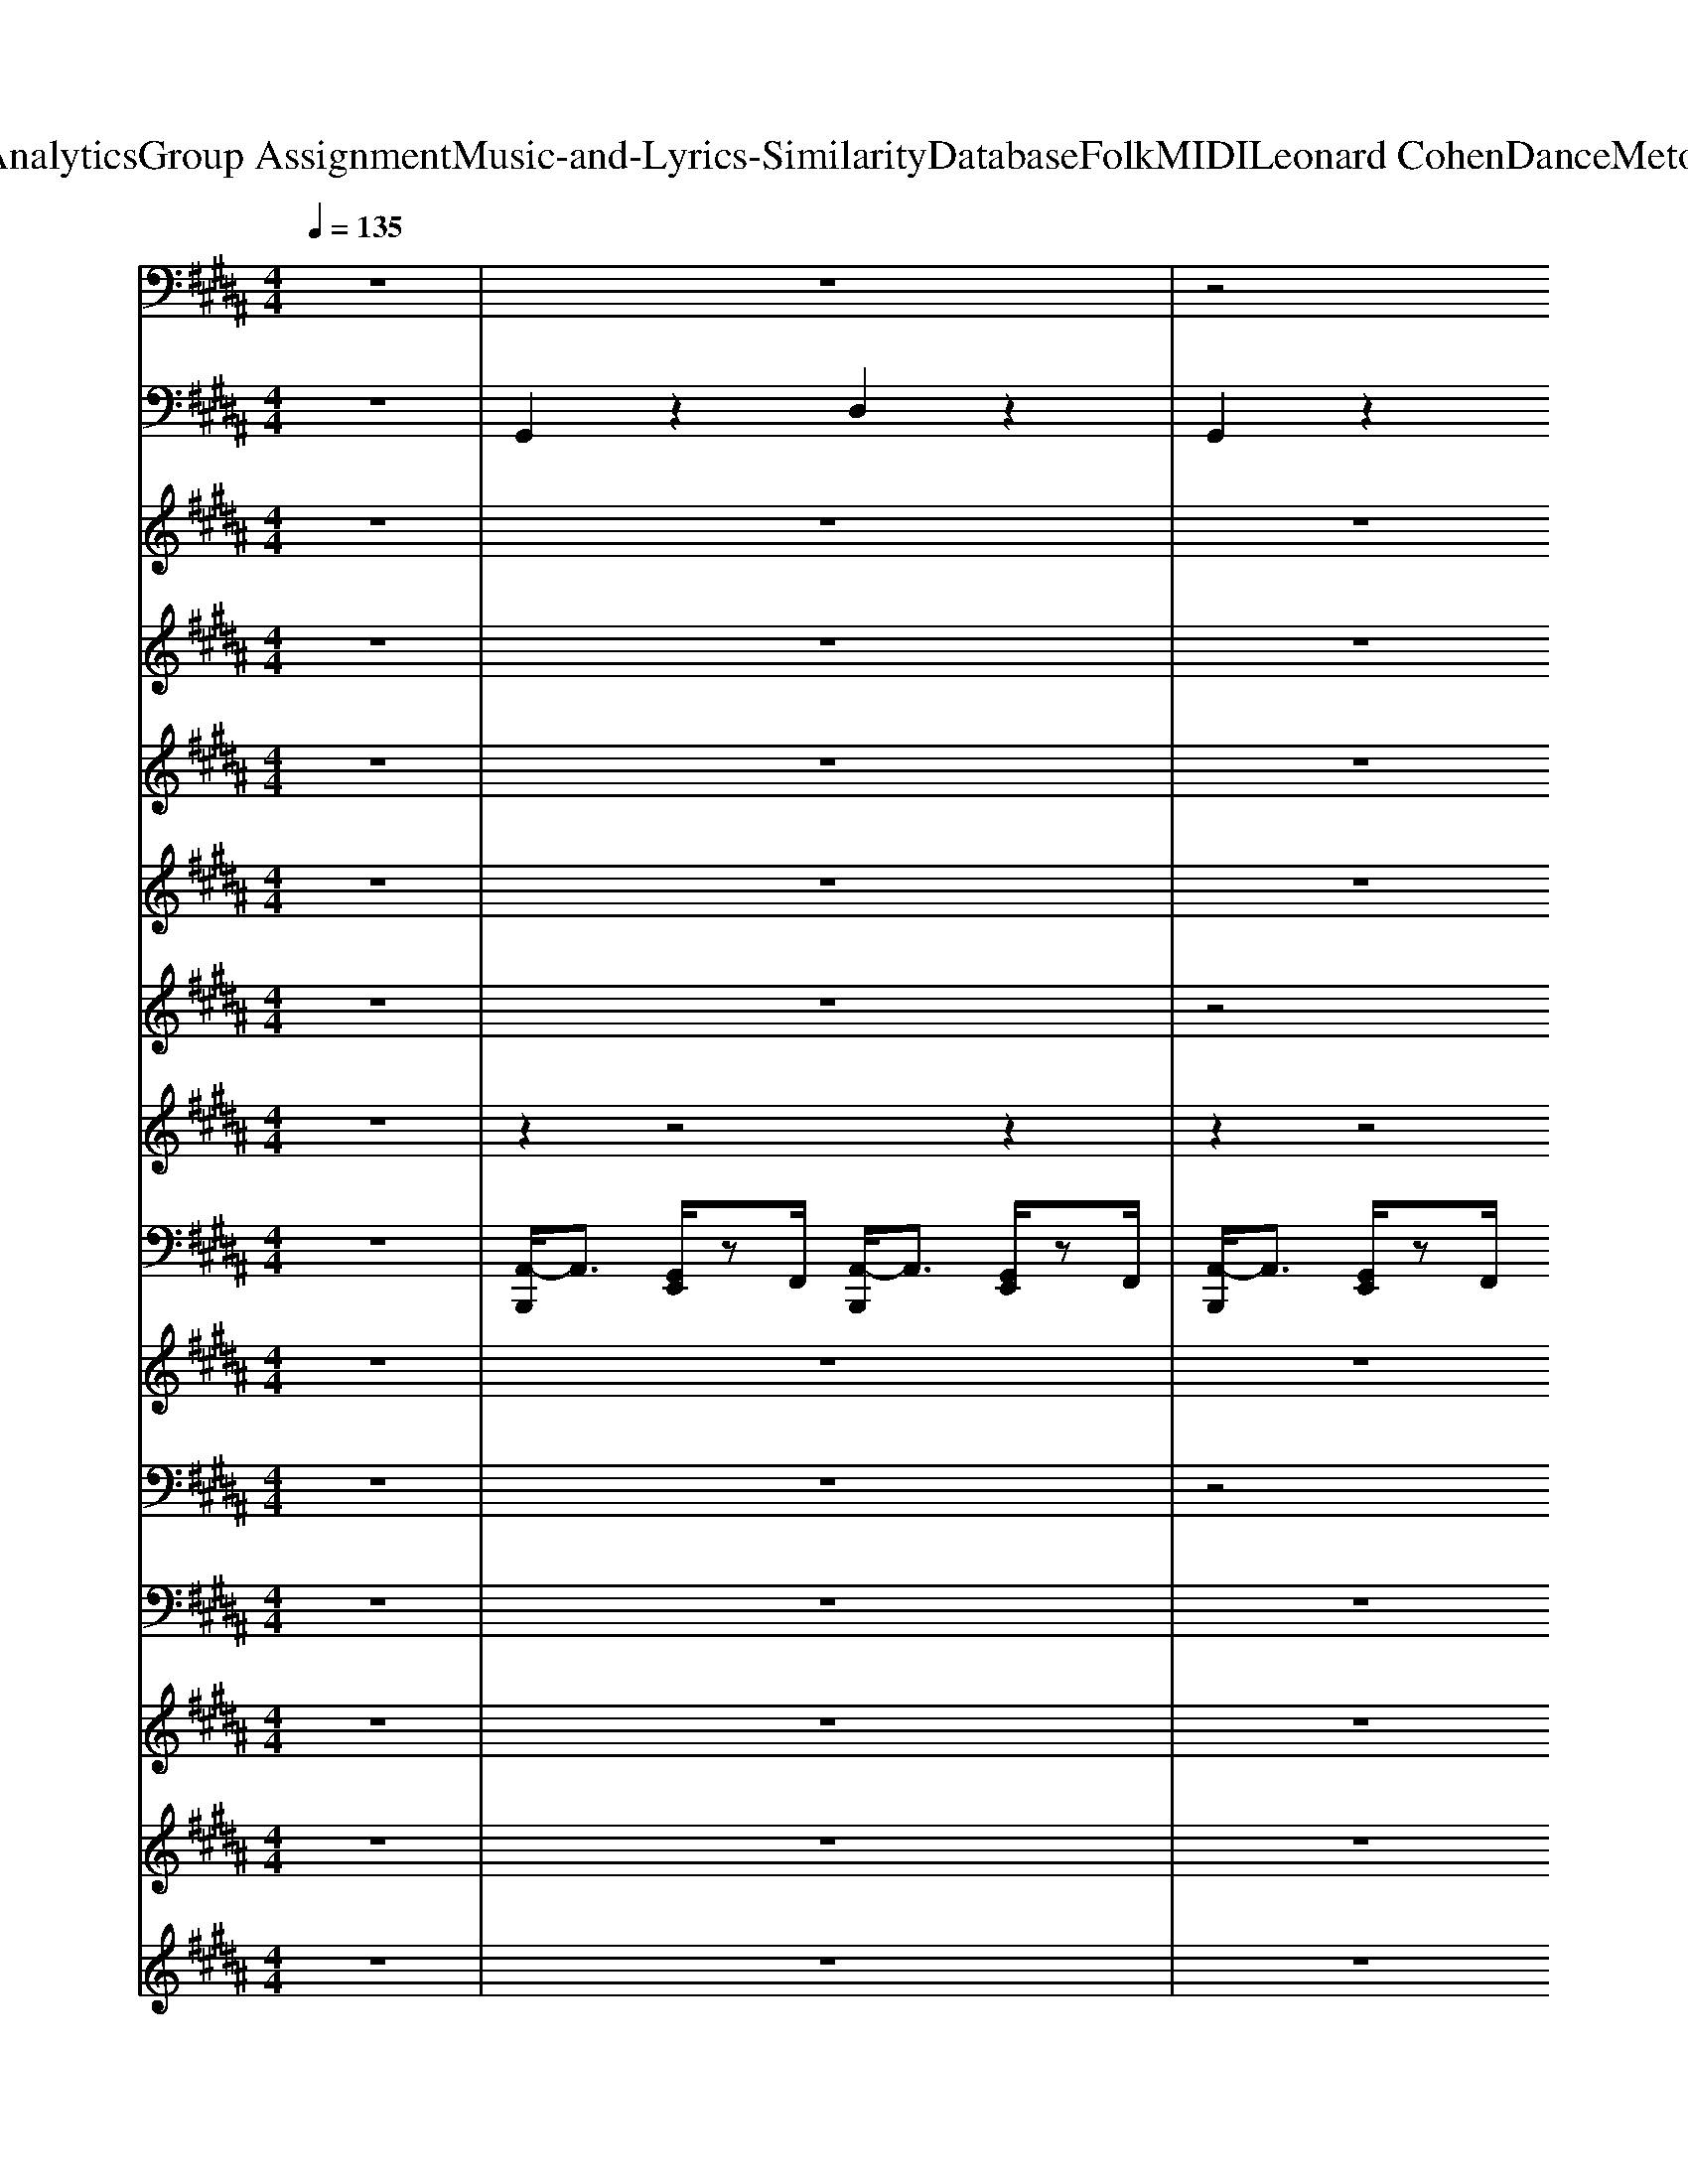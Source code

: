 X: 1
T: from D:\TCD\Text Analytics\Group Assignment\Music-and-Lyrics-Similarity\Database\Folk\MIDI\Leonard Cohen\DanceMetotheEndofLove.mid
M: 4/4
L: 1/8
Q:1/4=135
% Last note suggests Phrygian mode tune
K:B % 5 sharps
V:1
z8| \
z8| \
z4 
%%MIDI program 35
G,,,3/2z/2 B,,,z| \
C,,2 z2 G,,,2 z2|
C,,2 z2 G,,,2 z2| \
G,,,2 z2 D,,2 z2| \
G,,,2 z2 D,,2 z2| \
D,,2 z4 A,,/2z3/2|
D,2 z2 A,,2 z2| \
G,,2 z2 D,,2 z2| \
G,,,2 z2 G,,,z B,,,z| \
C,,2 z2 G,,,2 z2|
C,,2 z2 G,,,2 z2| \
G,,,2 z2 D,,2 z2| \
G,,,2 z2 D,,2 z2| \
D,,2 z4 A,,/2z3/2|
D,2 z2 A,,2 z2| \
G,,2 z2 D,,2 z2| \
G,,,2 z2 G,,,z B,,,z| \
C,,2 z2 G,,2 z3/2G,,/2|
C,2- C,/2z3/2 C,,2- C,,/2z3/2| \
G,,,2 z2 D,,2 z2| \
G,,2 z2 G,,,2 z2| \
C,,2 z2 G,,2 z2|
C,2- C,/2z3/2 G,,/2z3/2 C,,/2z3/2| \
G,,,2- G,,,/2z3/2 D,,2 z2| \
G,,2- G,,/2z3/2 D,,/2z3/2 G,,,/2z3/2| \
C,,2 z2 G,,2 z2|
C,2- C,/2z3/2 C,,2 z2| \
G,,,2 z2 D,,2 z2| \
G,,2 z2 D,,/2z3/2 G,,,/2z3/2| \
D,,2- D,,/2z3z/2 A,,/2z3/2|
D,2 z2 A,,2 z2| \
G,,,2 z2 D,,2 z2| \
G,,3/2z2G,,/2 D,,z G,,,3/2z/2| \
D,,3-D,,/2z2z/2 A,,/2z3/2|
D,2- D,/2z3/2 A,,2 z2| \
G,,2 z2 D,,2 z2| \
G,,,2- G,,,/2z3/2 G,,,/2z3/2 B,,,z| \
C,,2 z2 G,,2 z3/2G,,/2|
C,2- C,/2z3/2 C,,2- C,,/2z3/2| \
G,,,2 z2 D,,2 z2| \
G,,2 z2 G,,,2 z2| \
C,,2 z2 G,,2 z2|
C,2- C,/2z3/2 G,,/2z3/2 C,,/2z3/2| \
G,,,2- G,,,/2z3/2 D,,2 z2| \
G,,2- G,,/2z3/2 D,,/2z3/2 G,,,/2z3/2| \
C,,2 z2 G,,2 z2|
C,2- C,/2z3/2 C,,2 z2| \
G,,,2 z2 D,,2 z2| \
G,,2 z2 D,,/2z3/2 G,,,/2z3/2| \
D,,2- D,,/2z3z/2 A,,/2z3/2|
D,2 z2 A,,2 z2| \
G,,,2 z2 D,,2 z2| \
G,,,2 z2 D,,/2z3/2 G,,,/2z3/2| \
D,,3-D,,/2z2z/2 A,,/2z3/2|
D,2- D,/2z3/2 A,,2 z2| \
G,,2 z2 D,,2 z2| \
G,,,2 z2 D,,z G,,,z| \
F,,,2 z2 C,,2 z2|
F,,2- F,,/2z3/2 C,,/2z3/2 F,,/2z3/2| \
G,,,2 z2 D,,2 z2| \
G,,2- G,,/2z3/2 D,,/2z3/2 G,,,/2z3/2| \
F,,,2 z2 C,,2 z2|
F,,2- F,,/2z3/2 C,,/2z3/2 F,,/2z3/2| \
G,,,2- G,,,/2z3/2 D,,2 z2| \
G,,2- G,,/2z3/2 D,,/2z3/2 G,,,/2z3/2| \
C,,2 z2 G,,2 z3/2G,,/2|
C,2- C,/2z3/2 C,,2- C,,/2z3/2| \
G,,,2 z2 D,,2 z2| \
G,,2 z2 G,,,2 z2| \
C,,2 z2 G,,2 z2|
C,2- C,/2z3/2 G,,/2z3/2 C,,/2z3/2| \
G,,,2- G,,,/2z3/2 D,,2 z2| \
G,,2- G,,/2z3/2 D,,/2z3/2 G,,,/2z3/2| \
C,,2 z2 G,,2 z2|
C,2- C,/2z3/2 C,,2 z2| \
G,,,2 z2 D,,2 z2| \
G,,2 z2 D,,/2z3/2 G,,,/2z3/2| \
D,,2- D,,/2z3z/2 A,,/2z3/2|
D,2 z2 A,,2 z2| \
G,,,2 z2 D,,2 z2| \
G,,3/2z2G,,/2 D,,z G,,,3/2z/2| \
D,,3-D,,/2z2z/2 A,,/2z3/2|
D,2- D,/2z3/2 A,,2 z2| \
G,,2 z2 D,,2 z2| \
G,,,2- G,,,/2z3/2 G,,,/2z3/2 B,,,z| \
C,,2 z2 G,,2 z3/2G,,/2|
C,2- C,/2z3/2 C,,2- C,,/2z3/2| \
G,,,2 z2 D,,2 z2| \
G,,2 z2 G,,,2 z2| \
C,,2 z2 G,,2 z2|
C,2- C,/2z3/2 G,,/2z3/2 C,,/2z3/2| \
G,,,2- G,,,/2z3/2 D,,2 z2| \
G,,2- G,,/2z3/2 D,,/2z3/2 G,,,/2z3/2| \
C,,2 z2 G,,2 z2|
C,2- C,/2z3/2 C,,2 z2| \
G,,,2 z2 D,,2 z2| \
G,,2 z2 D,,/2z3/2 G,,,/2z3/2| \
D,,3-D,,/2z2z/2 A,,/2z3/2|
D,2- D,/2z3/2 A,,2 z2| \
G,,2 z2 D,,2 z2| \
G,,,2 z2 D,,z G,,,z| \
F,,,2 z2 C,,2 z2|
F,,2- F,,/2z3/2 C,,/2z3/2 F,,/2z3/2| \
G,,,2 z2 D,,2 z2| \
G,,2- G,,/2z3/2 D,,/2z3/2 G,,,/2z3/2| \
F,,,2 z2 C,,2 z2|
F,,2- F,,/2z3/2 C,,/2z3/2 F,,/2z3/2| \
G,,,2- G,,,/2z3/2 D,,2 z2| \
G,,2- G,,/2z3/2 D,,/2z3/2 G,,,/2z3/2| \
C,,2 z2 G,,,2 z2|
C,,2 z2 G,,,2 z2| \
G,,,2 z2 D,,2 z2| \
G,,,2 z2 D,,2 z2| \
D,,2 z4 A,,/2z3/2|
D,2 z2 A,,2 z2| \
G,,2 z2 D,,2 z2| \
G,,,2 z2 G,,,z B,,,z| \
C,,2 z2 G,,,2 z2|
C,,2 z2 G,,,2 z2| \
G,,,2 z2 D,,2 z2| \
G,,,2 z2 D,,2 z2| \
D,,2 z4 A,,/2z3/2|
D,2 z2 A,,2 z2| \
G,,2 z2 D,,2 z2| \
G,,,2 z2 G,,,z B,,,z| \
C,,2 z2 G,,2 z3/2G,,/2|
C,2- C,/2z3/2 C,,2- C,,/2z3/2| \
G,,,2 z2 D,,2 z2| \
G,,2 z2 G,,,2 z2| \
C,,2 z2 G,,2 z2|
C,2- C,/2z3/2 G,,/2z3/2 C,,/2z3/2| \
G,,,2- G,,,/2z3/2 D,,2 z2| \
G,,2- G,,/2z3/2 D,,/2z3/2 G,,,/2z3/2| \
C,,2 z2 G,,2 z2|
C,2- C,/2z3/2 C,,2 z2| \
G,,,2 z2 D,,2 z2| \
G,,2 z2 D,,/2z3/2 G,,,/2z3/2| \
D,,2- D,,/2z3z/2 A,,/2z3/2|
D,2 z2 A,,2 z2| \
G,,,2 z2 D,,2 z2| \
G,,3/2z2G,,/2 D,,z G,,,3/2z/2| \
D,,3-D,,/2z2z/2 A,,/2z3/2|
D,2- D,/2z3/2 A,,2 z2| \
G,,2 z2 D,,2 z2| \
G,,,z3 C,,/2z3/2 =D,,/2z3/2| \
D,,6 
V:2
z8| \
%%MIDI program 0
G,,2 z2 D,2 z2| \
G,,2 z2 D,3/2
V:3
z8| \
z8| \
z8| \
z8|
z8| \
z8| \
z8| \
z8|
z8| \
z8| \
z8| \
z8|
z8| \
z8| \
z8| \
z8|
z8| \
z8| \
z8| \
z/2
%%MIDI program 0
F3/2 E3/2z/2 E3/2z/2 EG-|
G2- G/2zGF2Ez/2| \
E2- [ED-]/2Dz/2 D2 CD-| \
D4- D/2z3z/2| \
z/2F3/2- [FE-]/2E/2z E3/2z/2 Ez/2G/2-|
G2 G2 F2 Ez| \
E2- [ED-]/2D/2z D2 CD-| \
D4- D3/2z2z/2| \
F2 Ez F2 Ez|
F2 E2<F2 Ez| \
E2- E/2Dz/2 E2 Dz| \
E4- E/2D3z/2| \
D2- [DC-]/2C2-C/2z C/2z/2C|
D3-D/2z/2 E3-E/2z/2| \
D4- D/2z3z/2| \
z8| \
D2 C2 z2 C/2z/2C|
D3-D/2z/2 =G,3-G,/2z/2| \
G,4 z4| \
z6 zF| \
F2 z/2E3/2 F2 Ez|
F2 Ez F2 E3/2z/2| \
E2 D3/2z/2 D2 CD-| \
D4 z4| \
F2 Ez Ez EG-|
G2- G/2z/2G F2- [FE-]/2E/2z| \
E2 Dz D2 CD-| \
D6 z2| \
F2 Ez/2F2-F/2 Ez|
F2 EF3 Ez| \
E2 D3/2z/2 E2 D3/2z/2| \
E4>D4| \
D2 C3-C/2z/2 C/2z/2C|
D3-D/2z/2 E3-E/2z/2| \
D4 z4| \
z6 D/2z3/2| \
D2 C3z C/2z/2C|
D3z =G,3-G,/2z/2| \
G,4 z4| \
z8| \
z8|
z8| \
z8| \
z8| \
z8|
z8| \
z8| \
z8| \
z/2F3/2- [FE]/2z3/2 F2- [FE-]/2Ez/2|
F2 EF3 Ez| \
E2- [ED-]/2Dz/2 E2 D/2z/2E-| \
E3-E/2z4z/2| \
F2 Ez Ez EG-|
G3G F2 Ez| \
E2 Dz D2 CD-| \
D4 z3F| \
F2 Ez F2 Ez|
F2 E/2z/2F3- [FE-]/2E/2z| \
E2- E/2Dz/2 E2 D3/2z/2| \
E4 z/2D3z/2| \
D2 C3z C/2z/2C|
D3z E3-E/2z/2| \
D6- D3/2z/2| \
z6 D/2z3/2| \
D2 C3z C/2z/2C/2z/2|
D3-D/2z/2 =G,3-G,/2z/2| \
G,4- G,/2z3z/2| \
z8| \
F2 Ez E3/2z/2 E3/2z/2|
z/2F3/2- [FE-]/2E/2z F2 Ez| \
E2 D3/2zE3/2 D/2z/2E-| \
E3-E/2z4z/2| \
F2 z/2Ez/2 [=FE]/2z3/2 EG-|
G2- G/2z/2G F2- [FE-]/2E/2z| \
E2 Dz D2 CD-| \
D4- D/2z3z/2| \
F2 E/2z3/2 F2- [FE-]/2E/2z|
F2 E/2z/2F3 Ez| \
E2 Dz E2 D/2z3/2| \
E4- [ED-]/2D2-D/2z| \
D2 C3z C/2z/2C|
D4 E4| \
D8| \
z8| \
z8|
z8| \
z8| \
z8| \
z8|
z8| \
z8| \
z8| \
z8|
z8| \
z8| \
z8| \
z8|
z8| \
z8| \
z8| \
z8|
z8| \
z8| \
z8| \
z8|
z8| \
z8| \
z8| \
F2 E2 E2 E3/2z/2|
F2 E3/2z/2 F2 E3/2z/2| \
E2 D2 D2>C2| \
D4 z4| \
F2 E3/2z/2 E3/2z/2 EG-|
G2- G/2z/2G- [GF-]/2F3/2 Ez| \
E2 D3/2z/2 D2 CD-| \
D6- Dz| \
F2 Ez F2 Ez|
F2 E/2z/2F3 Ez| \
E2 Dz E2 D/2z/2E-| \
E3-E/2z/2 D4| \
D2 C3-C/2z/2 C/2z/2C|
D3-D/2z/2 E4| \
D8| \
z8| \
D2 C3z C/2z/2C|
D4 =G,4| \
G,8| \
z8| \
D3/2z/2 C4 z/2C/2C|
z/2D3-D/2 =G,3z| \
G,6- G,3/2z/2|
V:4
z8| \
z8| \
z8| \
z8|
z8| \
z8| \
z8| \
z8|
z8| \
z8| \
z8| \
z8|
z8| \
z8| \
z8| \
z8|
z8| \
z8| \
z8| \
z8|
z8| \
z8| \
z8| \
z8|
z8| \
z8| \
z8| \
z8|
z8| \
z8| \
z8| \
z8|
z8| \
z8| \
z8| \
z8|
z8| \
z8| \
z8| \
z8|
z8| \
z8| \
z8| \
z8|
z8| \
z8| \
z8| \
z8|
z8| \
z8| \
z8| \
z8|
z8| \
z8| \
z8| \
z8|
z8| \
z2 
%%MIDI program 48
B,/2z3/2 z2 z2| \
[AD-C-][BD-C-]/2[ADC]/2 [GB,]/2z3/2 [AD-C-][BDC]/2A/2 [GB,]/2z3/2| \
z2 z2 z2 z2|
z2 z2 [FA,]/2z3/2 A,/2z3/2| \
z2 B,/2z3/2 z2 [DB,]/2z3/2| \
z2 B,/2z3/2 z2 B,/2z3/2| \
z2 z2 z2 z2|
[FCB,]3/2z/2 z2 [FCB,]3/2z/2 [FCA,]/2z3/2| \
z2 z2 z2 z2| \
[GDB,]6 z2| \
z8|
z8| \
z8| \
z8| \
z8|
z8| \
z8| \
z8| \
z8|
z8| \
z8| \
z8| \
z8|
z8| \
z8| \
z8| \
z8|
z8| \
z8| \
z8| \
z8|
z8| \
z8| \
z8| \
z8|
z8| \
z8| \
z8| \
z8|
z8| \
z8| \
z8| \
z8|
z8| \
z2 B,/2z3/2 z2 z2| \
[AD-C-][BD-C-]/2[ADC]/2 [GB,]/2z3/2 [AD-C-][BDC]/2A/2 [GB,]/2z3/2| \
z2 z2 z2 z2|
z2 z2 [FA,]/2z3/2 A,/2z3/2| \
z2 B,/2z3/2 z2 [DB,]/2z3/2| \
z2 B,/2z3/2 z2 B,/2z3/2| \
z2 z2 z2 z2|
[FCB,]3/2z/2 z2 [FCB,]3/2z/2 [FCA,]/2z3/2| \
z2 z2 z2 z2| \
[GDB,]6 
V:5
z8| \
z8| \
z8| \
z8|
z8| \
z8| \
z8| \
z8|
z8| \
z8| \
z8| \
%%MIDI program 49
e'8-|
e'8| \
d'8-| \
d'8| \
a'8-|
a'8| \
g'8-| \
g'2- g'/2z4z3/2| \
z8|
z8| \
z8| \
z8| \
z8|
z8| \
z8| \
z8| \
z8|
z8| \
z8| \
z8| \
z8|
z8| \
z8| \
z8| \
z8|
z8| \
z8| \
z8| \
z8|
z8| \
z8| \
z8| \
z8|
z8| \
z8| \
z8| \
z8|
z8| \
z8| \
z8| \
z8|
z8| \
z8| \
z8| \
z8|
z8| \
z8| \
z8| \
z8|
z8| \
z8| \
z8| \
z8|
z8| \
z8| \
z8| \
z8|
z8| \
z8| \
z8| \
z8|
z8| \
z8| \
z8| \
z8|
z8| \
z8| \
z8| \
z8|
z8| \
z8| \
z8| \
z8|
z8| \
z8| \
z8| \
z8|
z8| \
z8| \
z8| \
z8|
z8| \
z8| \
z8| \
z8|
z8| \
z8| \
z8| \
z8|
z8| \
z8| \
z8| \
z8|
z8| \
z8| \
z8| \
z8|
z8| \
z8| \
z8| \
z8|
z8| \
z8| \
z8| \
z8|
z8| \
z8| \
z8| \
e'8-|
e'8| \
d'8-| \
d'8| \
a'8-|
a'8| \
g'8-| \
g'2- g'/2z4z3/2| \
g'8-|
g'8-| \
g'8-| \
g'8-| \
g'8-|
g'8-| \
g'8| \
b'2- [b'a'-]/2a'3/2 g'4-| \
g'8-|
g'8-| \
g'8-| \
g'4 d'3-d'/2c'/2-| \
c'8-|
c'8| \
b8-| \
b4 e'4| \
d'8-|
[d'c'-]/2c'6-c'3/2| \
b8-| \
b8| \
z8|
z8| \
[G,-G,,-]8|[G,G,,]3/2
V:6
z8| \
z8| \
z8| \
z8|
z8| \
z8| \
z8| \
z8|
z8| \
z8| \
z8| \
z8|
z8| \
z8| \
z8| \
z8|
z8| \
z8| \
z8| \
z8|
z8| \
z8| \
z8| \
z8|
z8| \
z8| \
z8| \
z8|
z8| \
z8| \
z8| \
z8|
z8| \
z8| \
z8| \
z8|
z8| \
z8| \
z8| \
z8|
z8| \
z8| \
z8| \
z8|
z8| \
z8| \
z8| \
z8|
z8| \
z8| \
z8| \
z8|
z8| \
z8| \
z8| \
z8|
z8| \
z8| \
z8| \
z8|
z8| \
z8| \
z8| \
z8|
z8| \
z8| \
z8| \
z8|
z8| \
z8| \
z8| \
z8|
z8| \
z8| \
z8| \
z8|
z8| \
z8| \
z8| \
z8|
z8| \
z8| \
z8| \
z8|
z8| \
z8| \
z8| \
%%MIDI program 73
c8|
c/2>d/2c/2>d/2 [dc]/2d/2<c/2d/2 e4| \
B8-| \
B2 c2 d3/2-[dB-]/2 B2| \
A8-|
A2 B2 c2 A2| \
G8-| \
G3/2z/2 G2 B3/2-[d-B]/2 d2| \
e6 A2|
B2 d2 c2 e2| \
d2 B2 G4-|G6- G/2
V:7
z8| \
z8| \
z4 
%%MIDI program 5
[BG][cA] [dB][e-c]| \
[f-ed-]/2[fd]3/2 [ecE-C-]3[E-C] [ecE-C]2|
[fdG-E-]2 [ecG-E-][G-E]/2G/2 [fdE-C-]2 [ecE-C-][EC]| \
[e-c-D-B,-]2 [ed-cB-D-B,-]/2[d-B-D-B,-]2[dBD-B,-]/2[DB,] [d-B-D-B,]3/2[dBD]/2| \
[ecG-B,-]2 [dBG-B,-][G-B,]/2G/2 [ecD-B,-]2 [dBD-B,]3/2D/2-| \
[d-B-DC-A,-]/2[dBC-A,-]3/2 [cAC-A,-]3[CA,]/2z/2 [c-A-C-A,]3/2[cAC]/2|
[d-B-D-A,-]3[d-B-D-A,]/2[dBD]/2 [c-A-C-A,-]3[c-A-C-A,]/2[cA-C]/2| \
[B-AG-B,-G,-]/2[B-G-B,-G,]3[B-G-B,]/2 [B-G-C-A,-]2 [B-GC-A,-]/2[B-C-A,][BC]/2| \
[G-D-D-B,-B,-]4 [BG-GD-D-B,-B,-][c-A-GD-DB,-B,]/2[cAD-B,-]/2 [dBDB,][ec]| \
[fdE-C-]2 [e-c-E-C-]2 [e-cE-C-]/2[eE-C-]/2[E-C]/2E/2 [ec]2|
[f-dG-E-]2 [fe-cG-E-]/2[eG-E-]/2[G-E]/2G/2 [fdE-C-]2 [ecE-C-][EC]/2z/2| \
[ecD-B,-]2 [d-B-D-B,]3/2[d-B-D]/2 [dBD-B,-]/2[D-B,-]3/2 [d-B-DB,-]3/2[dBB,-]/2| \
[e-cG-B,-]2 [ed-B-G-B,-]/2[dBG-B,]/2G [ecD-B,-]2 [d-BD-B,-][dDB,]/2z/2| \
[dBC-A,-]2 [c-A-C-A,-]/2[c-A-C-A,-]2[cACA,]/2z [cACA,]2|
[dBDB,]4 [c-A-C-A,]3[c-AC]/2c/2| \
[B-G-B,-G,-]8| \
[B-G-B,-G,-]4 [B-G-B,G,]3/2[B-G-]2[BG]/2| \
z8|
z8| \
z8| \
z8| \
z8|
z8| \
z8| \
z8| \
z8|
z8| \
z8| \
z8| \
z8|
z8| \
z8| \
z8| \
z8|
z8| \
z8| \
z8| \
z8|
z8| \
z8| \
z8| \
z8|
z8| \
z8| \
z8| \
z8|
z8| \
z8| \
z8| \
z8|
z8| \
z8| \
z8| \
z8|
z8| \
z8| \
z8| \
z8|
z8| \
z8| \
z8| \
z8|
z8| \
z8| \
z8| \
z8|
z8| \
z8| \
z8| \
z8|
z8| \
z8| \
z8| \
z8|
z8| \
z8| \
z8| \
z8|
z8| \
z8| \
z8| \
z8|
z8| \
z8| \
z8| \
z8|
z8| \
z8| \
z8| \
z8|
z8| \
z8| \
z8| \
z8|
z8| \
z8| \
z8| \
z8|
z8| \
z8| \
z8| \
z8|
z8| \
z8| \
z8| \
z8|
z8| \
z8| \
z4 
%%MIDI program 51
[BG][cA] [dB][e-c]| \
[f-ed-]/2[fd]3/2 [ecE-C-]3[E-C] [ecE-C]2|
[fdG-E-]2 [ecG-E-][G-E]/2G/2 [fdE-C-]2 [ecE-C-][EC]| \
[e-c-D-B,-]2 [ed-cB-D-B,-]/2[d-B-D-B,-]2[dBD-B,-]/2[DB,] [d-B-D-B,]3/2[dBD]/2| \
[ecG-B,-]2 [dBG-B,-][G-B,]/2G/2 [ecD-B,-]2 [dBD-B,]3/2D/2-| \
[d-B-DC-A,-]/2[dBC-A,-]3/2 [cAC-A,-]3[CA,]/2z/2 [c-A-C-A,]3/2[cAC]/2|
[d-B-D-A,-]3[d-B-D-A,]/2[dBD]/2 [c-A-C-A,-]3[c-A-C-A,]/2[cA-C]/2| \
[B-AG-B,-G,-]/2[B-G-B,-G,]3[B-G-B,]/2 [B-G-C-A,-]2 [B-GC-A,-]/2[B-C-A,][BC]/2| \
[G-D-D-B,-B,-]4 [BG-GD-D-B,-B,-][c-A-GD-DB,-B,]/2[cAD-B,-]/2 [dBDB,][ec]| \
[fdE-C-]2 [e-c-E-C-]2 [e-cE-C-]/2[eE-C-]/2[E-C]/2E/2 [ec]2|
[f-dG-E-]2 [fe-cG-E-]/2[eG-E-]/2[G-E]/2G/2 [fdE-C-]2 [ecE-C-][EC]/2z/2| \
[ecD-B,-]2 [d-B-D-B,]3/2[d-B-D]/2 [dBD-B,-]/2[D-B,-]3/2 [d-B-DB,-]3/2[dBB,-]/2| \
[e-cG-B,-]2 [ed-B-G-B,-]/2[dBG-B,]/2G [ecD-B,-]2 [d-BD-B,-][dDB,]/2z/2| \
[dBC-A,-]2 [c-A-C-A,-]/2[c-A-C-A,-]2[cACA,]/2z [cACA,]2|
[dBDB,]4 [c-A-C-A,]3[c-AC]/2c/2| \
[B-G-B,-G,-]8|[B-G-B,-G,-]4 [B-G-B,G,]3/2[B-G-]2[BG]/2|
V:8
z8| \
z2 
%%MIDI program 81
z4 z2| \
z2 z4 z2| \
z2 z4 z2|
z2 z4 z2| \
z2 z4 z2| \
z2 z4 z2| \
z2 z4 z2|
z2 z4 z2| \
z2 z4 z2| \
z2 z4 z2| \
z2 z4 z2|
z2 z4 z2| \
z2 z4 z2| \
z2 z4 z2| \
z2 z4 z2|
z2 z4 z2| \
z2 z4 z2| \
z2 z4 z2| \
z2 z4 z2|
z2 z4 z2| \
z2 z4 z2| \
z2 z4 z2| \
z2 z4 z2|
z2 z4 z2| \
z2 z4 z2| \
z2 z4 z2| \
z2 z4 z2|
z2 z4 z2| \
z2 z4 z2| \
z2 z4 z2| \
z2 z4 z2|
z2 z4 z2| \
z2 z4 z2| \
z2 z4 z2| \
z2 z4 D/2z3/2|
z2 z4 z2| \
z2 B/2z3z/2 z2| \
z2 z4 z2| \
z2 z4 z2|
z2 z4 z2| \
z2 z4 z2| \
z2 z4 z2| \
z2 z4 z2|
z2 z4 z2| \
z2 z4 z2| \
z2 z4 z2| \
z2 z4 z2|
z2 z4 z2| \
z2 z4 z2| \
z2 z4 z2| \
z2 z4 z2|
z2 z4 z2| \
z2 z4 z2| \
z2 z4 z2| \
z2 z4 D/2z3/2|
z2 z4 z2| \
z2 B/2z3z/2 z2| \
z2 z4 z2| \
z2 z4 z2|
z2 z4 z2| \
z2 z4 z2| \
z2 z4 z2| \
z2 z4 z2|
z2 z4 z2| \
z2 z4 z2| \
z2 z4 z2| \
z2 z4 z2|
z2 z4 z2| \
z2 z4 z2| \
z2 z4 z2| \
z2 z4 z2|
z2 z4 z2| \
z2 z4 z2| \
z2 z4 z2| \
z2 z4 z2|
z2 z4 z2| \
z2 z4 z2| \
z2 z4 z2| \
z2 z4 z2|
z2 z4 z2| \
z2 z4 z2| \
z2 z4 z2| \
z2 z4 D/2z3/2|
z2 z4 z2| \
z2 B/2z3z/2 z2| \
z2 z4 z2| \
z2 z4 z2|
z2 z4 z2| \
z2 z4 z2| \
z2 z4 z2| \
z2 z4 z2|
z2 z4 z2| \
z2 z4 z2| \
z2 z4 z2| \
z2 z4 z2|
z2 z4 z2| \
z2 z4 z2| \
z2 z4 z2| \
z2 z4 D/2z3/2|
z2 z4 z2| \
z2 B/2z3z/2 z2| \
z2 z4 z2| \
z2 z4 z2|
z2 z4 z2| \
z2 z4 z2| \
z2 z4 z2| \
z2 z4 z2|
z2 z4 z2| \
z2 z4 z2| \
z2 z4 z2| \
z2 z4 z2|
z2 z4 z2| \
z2 z4 z2| \
z2 z4 z2| \
z2 z4 z2|
z2 z4 z2| \
z2 z4 z2| \
z2 z4 z2| \
z2 z4 z2|
z2 z4 z2| \
z2 z4 z2| \
z2 z4 z2| \
z2 z4 z2|
z2 z4 z2| \
z2 z4 z2| \
z2 z4 z2| \
z2 z4 z2|
z2 z4 z2| \
z2 z4 z2| \
z2 z4 z2| \
z2 z4 z2|
z2 z4 z2| \
z2 z4 z2| \
z2 z4 z2| \
z2 z4 z2|
z2 z4 z2| \
z2 z4 z2| \
z2 z4 z2| \
z2 z4 z2|
z2 z4 z2| \
z2 z4 z2| \
z2 z4 z2| \
z2 z4 D/2z3/2|
z2 z4 z2| \
z2 B/2z3z/2 z2| \
z2 z4 
V:9
%%MIDI channel 10
z8| \
[A,,-B,,,]/2A,,3/2 [G,,E,,]/2zF,,/2 [A,,-B,,,]/2A,,3/2 [G,,E,,]/2zF,,/2| \
[A,,-B,,,]/2A,,3/2 [G,,E,,]/2zF,,/2 [A,,-B,,,]/2A,,3/2 [G,,E,,]/2zF,,/2| \
[A,,-B,,,]/2A,,3/2 [G,,E,,]/2zF,,/2 [A,,-B,,,]/2A,,3/2 [G,,E,,]/2zF,,/2|
[A,,-B,,,]/2A,,3/2 [G,,E,,]/2zF,,/2 [A,,-B,,,]/2A,,3/2 [G,,E,,]/2zF,,/2| \
[A,,-B,,,]/2A,,3/2 [G,,E,,]/2zF,,/2 [A,,-B,,,]/2A,,3/2 [G,,E,,]/2zF,,/2| \
[A,,-B,,,]/2A,,3/2 [G,,E,,]/2zF,,/2 [A,,-B,,,]/2A,,3/2 [G,,E,,]/2zF,,/2| \
[A,,-B,,,]/2A,,3/2 [G,,E,,]/2zF,,/2 [A,,-B,,,]/2A,,3/2 [G,,E,,]/2zF,,/2|
[A,,-B,,,]/2A,,3/2 [G,,E,,]/2zF,,/2 [A,,-B,,,]/2A,,3/2 [G,,E,,]/2zF,,/2| \
[A,,-B,,,]/2A,,3/2 [G,,E,,]/2zF,,/2 [A,,-B,,,]/2A,,3/2 [G,,E,,]/2zF,,/2| \
[A,,-B,,,]/2A,,3/2 [G,,E,,]/2zF,,/2 [A,,-B,,,]/2A,,3/2 [G,,E,,]/2zF,,/2| \
[A,,-B,,,]/2A,,3/2 [G,,E,,]/2zF,,/2 [A,,-B,,,]/2A,,3/2 [G,,E,,]/2zF,,/2|
[A,,-B,,,]/2A,,3/2 [G,,E,,]/2zF,,/2 [A,,-B,,,]/2A,,3/2 [G,,E,,]/2zF,,/2| \
[A,,-B,,,]/2A,,3/2 [G,,E,,]/2zF,,/2 [A,,-B,,,]/2A,,3/2 [G,,E,,]/2zF,,/2| \
[A,,-B,,,]/2A,,3/2 [G,,E,,]/2zF,,/2 [A,,-B,,,]/2A,,3/2 [G,,E,,]/2zF,,/2| \
[A,,-B,,,]/2A,,3/2 [G,,E,,]/2zF,,/2 [A,,-B,,,]/2A,,3/2 [G,,E,,]/2zF,,/2|
[A,,-B,,,]/2A,,3/2 [G,,E,,]/2zF,,/2 [A,,-B,,,]/2A,,3/2 [G,,E,,]/2zF,,/2| \
[A,,-B,,,]/2A,,3/2 [G,,E,,]/2zF,,/2 [A,,-B,,,]/2A,,3/2 [G,,E,,]/2zF,,/2| \
[A,,-B,,,]/2A,,3/2 [G,,E,,]/2zF,,/2 [A,,-B,,,]/2A,,3/2 [G,,E,,]/2zF,,/2| \
[A,,-B,,,]/2A,,3/2 [G,,E,,]/2zF,,/2 [A,,-B,,,]/2A,,3/2 [G,,E,,]/2zF,,/2|
[A,,-B,,,]/2A,,3/2 [G,,E,,]/2zF,,/2 [A,,-B,,,]/2A,,3/2 [G,,E,,]/2zF,,/2| \
[A,,-B,,,]/2A,,3/2 [G,,E,,]/2zF,,/2 [A,,-B,,,]/2A,,3/2 [G,,E,,]/2zF,,/2| \
[A,,-B,,,]/2A,,3/2 [G,,E,,]/2zF,,/2 [A,,-B,,,]/2A,,3/2 [G,,E,,]/2zF,,/2| \
[A,,-B,,,]/2A,,3/2 [G,,E,,]/2zF,,/2 [A,,-B,,,]/2A,,3/2 [G,,E,,]/2zF,,/2|
[A,,-B,,,]/2A,,3/2 [G,,E,,]/2zF,,/2 [A,,-B,,,]/2A,,3/2 [G,,E,,]/2zF,,/2| \
[A,,-B,,,]/2A,,3/2 [G,,E,,]/2zF,,/2 [A,,-B,,,]/2A,,3/2 [G,,E,,]/2zF,,/2| \
[A,,-B,,,]/2A,,3/2 [G,,E,,]/2zF,,/2 [A,,-B,,,]/2A,,3/2 [G,,E,,]/2zF,,/2| \
[A,,-B,,,]/2A,,3/2 [G,,E,,]/2zF,,/2 [A,,-B,,,]/2A,,3/2 [G,,E,,]/2zF,,/2|
[A,,-B,,,]/2A,,3/2 [G,,E,,]/2zF,,/2 [A,,-B,,,]/2A,,3/2 [G,,E,,]/2zF,,/2| \
[A,,-B,,,]/2A,,3/2 [G,,E,,]/2zF,,/2 [A,,-B,,,]/2A,,3/2 [G,,E,,]/2zF,,/2| \
[A,,-B,,,]/2A,,3/2 [G,,E,,]/2zF,,/2 [A,,-B,,,]/2A,,3/2 [G,,E,,]/2zF,,/2| \
[A,,-B,,,]/2A,,3/2 [G,,E,,]/2zF,,/2 [A,,-B,,,]/2A,,3/2 [G,,E,,]/2zF,,/2|
[A,,-B,,,]/2A,,3/2 [G,,E,,]/2zF,,/2 [A,,-B,,,]/2A,,3/2 [G,,E,,]/2zF,,/2| \
[A,,-B,,,]/2A,,3/2 [G,,E,,]/2zF,,/2 [A,,-B,,,]/2A,,3/2 [G,,E,,]/2zF,,/2| \
[A,,-B,,,]/2A,,3/2 [G,,E,,]/2zF,,/2 [A,,-B,,,]/2A,,3/2 [G,,E,,]/2zF,,/2| \
[A,,-B,,,]/2A,,3/2 [G,,E,,]/2zF,,/2 [A,,-B,,,]/2A,,3/2 [G,,E,,]/2zF,,/2|
[A,,-B,,,]/2A,,3/2 [G,,E,,]/2zF,,/2 [A,,-B,,,]/2A,,3/2 [G,,E,,]/2zF,,/2| \
[A,,-B,,,]/2A,,3/2 [G,,E,,]/2zF,,/2 [A,,-B,,,]/2A,,3/2 [G,,E,,]/2zF,,/2| \
[A,,-B,,,]/2A,,3/2 [G,,E,,]/2zF,,/2 [A,,-B,,,]/2A,,3/2 [G,,E,,]/2zF,,/2| \
[A,,-B,,,]/2A,,3/2 [G,,E,,]/2zF,,/2 [A,,-B,,,]/2A,,3/2 [G,,E,,]/2zF,,/2|
[A,,-B,,,]/2A,,3/2 [G,,E,,]/2zF,,/2 [A,,-B,,,]/2A,,3/2 [G,,E,,]/2zF,,/2| \
[A,,-B,,,]/2A,,3/2 [G,,E,,]/2zF,,/2 [A,,-B,,,]/2A,,3/2 [G,,E,,]/2zF,,/2| \
[A,,-B,,,]/2A,,3/2 [G,,E,,]/2zF,,/2 [A,,-B,,,]/2A,,3/2 [G,,E,,]/2zF,,/2| \
[A,,-B,,,]/2A,,3/2 [G,,E,,]/2zF,,/2 [A,,-B,,,]/2A,,3/2 [G,,E,,]/2zF,,/2|
[A,,-B,,,]/2A,,3/2 [G,,E,,]/2zF,,/2 [A,,-B,,,]/2A,,3/2 [G,,E,,]/2zF,,/2| \
[A,,-B,,,]/2A,,3/2 [G,,E,,]/2zF,,/2 [A,,-B,,,]/2A,,3/2 [G,,E,,]/2zF,,/2| \
[A,,-B,,,]/2A,,3/2 [G,,E,,]/2zF,,/2 [A,,-B,,,]/2A,,3/2 [G,,E,,]/2zF,,/2| \
[A,,-B,,,]/2A,,3/2 [G,,E,,]/2zF,,/2 [A,,-B,,,]/2A,,3/2 [G,,E,,]/2zF,,/2|
[A,,-B,,,]/2A,,3/2 [G,,E,,]/2zF,,/2 [A,,-B,,,]/2A,,3/2 [G,,E,,]/2zF,,/2| \
[A,,-B,,,]/2A,,3/2 [G,,E,,]/2zF,,/2 [A,,-B,,,]/2A,,3/2 [G,,E,,]/2zF,,/2| \
[A,,-B,,,]/2A,,3/2 [G,,E,,]/2zF,,/2 [A,,-B,,,]/2A,,3/2 [G,,E,,]/2zF,,/2| \
[A,,-B,,,]/2A,,3/2 [G,,E,,]/2zF,,/2 [A,,-B,,,]/2A,,3/2 [G,,E,,]/2zF,,/2|
[A,,-B,,,]/2A,,3/2 [G,,E,,]/2zF,,/2 [A,,-B,,,]/2A,,3/2 [G,,E,,]/2zF,,/2| \
[A,,-B,,,]/2A,,3/2 [G,,E,,]/2zF,,/2 [A,,-B,,,]/2A,,3/2 [G,,E,,]/2zF,,/2| \
[A,,-B,,,]/2A,,3/2 [G,,E,,]/2zF,,/2 [A,,-B,,,]/2A,,3/2 [G,,E,,]/2zF,,/2| \
[A,,-B,,,]/2A,,3/2 [G,,E,,]/2zF,,/2 [A,,-B,,,]/2A,,3/2 [G,,E,,]/2zF,,/2|
[A,,-B,,,]/2A,,3/2 [G,,E,,]/2zF,,/2 [A,,-B,,,]/2A,,3/2 [G,,E,,]/2zF,,/2| \
[A,,-B,,,]/2A,,3/2 [G,,E,,]/2zF,,/2 [A,,-B,,,]/2A,,3/2 [G,,E,,]/2zF,,/2| \
[A,,-B,,,]/2A,,3/2 [G,,E,,]/2zF,,/2 [A,,-B,,,]/2A,,3/2 [G,,E,,]/2zF,,/2| \
[A,,-B,,,]/2A,,3/2 [G,,E,,]/2zF,,/2 [A,,-B,,,]/2A,,3/2 [G,,E,,]/2zF,,/2|
[A,,-B,,,]/2A,,3/2 [G,,E,,]/2zF,,/2 [A,,-B,,,]/2A,,3/2 [G,,E,,]/2zF,,/2| \
[A,,-B,,,]/2A,,3/2 [G,,E,,]/2zF,,/2 [A,,-B,,,]/2A,,3/2 [G,,E,,]/2zF,,/2| \
[A,,-B,,,]/2A,,3/2 [G,,E,,]/2zF,,/2 [A,,-B,,,]/2A,,3/2 [G,,E,,]/2zF,,/2| \
[A,,-B,,,]/2A,,3/2 [G,,E,,]/2zF,,/2 [A,,-B,,,]/2A,,3/2 [G,,E,,]/2zF,,/2|
[A,,-B,,,]/2A,,3/2 [G,,E,,]/2zF,,/2 [A,,-B,,,]/2A,,3/2 [G,,E,,]/2zF,,/2| \
[A,,-B,,,]/2A,,3/2 [G,,E,,]/2zF,,/2 [A,,-B,,,]/2A,,3/2 [G,,E,,]/2zF,,/2| \
[A,,-B,,,]/2A,,3/2 [G,,E,,]/2zF,,/2 [A,,-B,,,]/2A,,3/2 [G,,E,,]/2zF,,/2| \
[A,,-B,,,]/2A,,3/2 [G,,E,,]/2zF,,/2 [A,,-B,,,]/2A,,3/2 [G,,E,,]/2zF,,/2|
[A,,-B,,,]/2A,,3/2 [G,,E,,]/2zF,,/2 [A,,-B,,,]/2A,,3/2 [G,,E,,]/2zF,,/2| \
[A,,-B,,,]/2A,,3/2 [G,,E,,]/2zF,,/2 [A,,-B,,,]/2A,,3/2 [G,,E,,]/2zF,,/2| \
[A,,-B,,,]/2A,,3/2 [G,,E,,]/2zF,,/2 [A,,-B,,,]/2A,,3/2 [G,,E,,]/2zF,,/2| \
[A,,-B,,,]/2A,,3/2 [G,,E,,]/2zF,,/2 [A,,-B,,,]/2A,,3/2 [G,,E,,]/2zF,,/2|
[A,,-B,,,]/2A,,3/2 [G,,E,,]/2zF,,/2 [A,,-B,,,]/2A,,3/2 [G,,E,,]/2zF,,/2| \
[A,,-B,,,]/2A,,3/2 [G,,E,,]/2zF,,/2 [A,,-B,,,]/2A,,3/2 [G,,E,,]/2zF,,/2| \
[A,,-B,,,]/2A,,3/2 [G,,E,,]/2zF,,/2 [A,,-B,,,]/2A,,3/2 [G,,E,,]/2zF,,/2| \
[A,,-B,,,]/2A,,3/2 [G,,E,,]/2zF,,/2 [A,,-B,,,]/2A,,3/2 [G,,E,,]/2zF,,/2|
[A,,-B,,,]/2A,,3/2 [G,,E,,]/2zF,,/2 [A,,-B,,,]/2A,,3/2 [G,,E,,]/2zF,,/2| \
[A,,-B,,,]/2A,,3/2 [G,,E,,]/2zF,,/2 [A,,-B,,,]/2A,,3/2 [G,,E,,]/2zF,,/2| \
[A,,-B,,,]/2A,,3/2 [G,,E,,]/2zF,,/2 [A,,-B,,,]/2A,,3/2 [G,,E,,]/2zF,,/2| \
[A,,-B,,,]/2A,,3/2 [G,,E,,]/2zF,,/2 [A,,-B,,,]/2A,,3/2 [G,,E,,]/2zF,,/2|
[A,,-B,,,]/2A,,3/2 [G,,E,,]/2zF,,/2 [A,,-B,,,]/2A,,3/2 [G,,E,,]/2zF,,/2| \
[A,,-B,,,]/2A,,3/2 [G,,E,,]/2zF,,/2 [A,,-B,,,]/2A,,3/2 [G,,E,,]/2zF,,/2| \
[A,,-B,,,]/2A,,3/2 [G,,E,,]/2zF,,/2 [A,,-B,,,]/2A,,3/2 [G,,E,,]/2zF,,/2| \
[A,,-B,,,]/2A,,3/2 [G,,E,,]/2zF,,/2 [A,,-B,,,]/2A,,3/2 [G,,E,,]/2zF,,/2|
[A,,-B,,,]/2A,,3/2 [G,,E,,]/2zF,,/2 [A,,-B,,,]/2A,,3/2 [G,,E,,]/2zF,,/2| \
[A,,-B,,,]/2A,,3/2 [G,,E,,]/2zF,,/2 [A,,-B,,,]/2A,,3/2 [G,,E,,]/2zF,,/2| \
[A,,-B,,,]/2A,,3/2 [G,,E,,]/2zF,,/2 [A,,-B,,,]/2A,,3/2 [G,,E,,]/2zF,,/2| \
[A,,-B,,,]/2A,,3/2 [G,,E,,]/2zF,,/2 [A,,-B,,,]/2A,,3/2 [G,,E,,]/2zF,,/2|
[A,,-B,,,]/2A,,3/2 [G,,E,,]/2zF,,/2 [A,,-B,,,]/2A,,3/2 [G,,E,,]/2zF,,/2| \
[A,,-B,,,]/2A,,3/2 [G,,E,,]/2zF,,/2 [A,,-B,,,]/2A,,3/2 [G,,E,,]/2zF,,/2| \
[A,,-B,,,]/2A,,3/2 [G,,E,,]/2zF,,/2 [A,,-B,,,]/2A,,3/2 [G,,E,,]/2zF,,/2| \
[A,,-B,,,]/2A,,3/2 [G,,E,,]/2zF,,/2 [A,,-B,,,]/2A,,3/2 [G,,E,,]/2zF,,/2|
[A,,-B,,,]/2A,,3/2 [G,,E,,]/2zF,,/2 [A,,-B,,,]/2A,,3/2 [G,,E,,]/2zF,,/2| \
[A,,-B,,,]/2A,,3/2 [G,,E,,]/2zF,,/2 [A,,-B,,,]/2A,,3/2 [G,,E,,]/2zF,,/2| \
[A,,-B,,,]/2A,,3/2 [G,,E,,]/2zF,,/2 [A,,-B,,,]/2A,,3/2 [G,,E,,]/2zF,,/2| \
[A,,-B,,,]/2A,,3/2 [G,,E,,]/2zF,,/2 [A,,-B,,,]/2A,,3/2 [G,,E,,]/2zF,,/2|
[A,,-B,,,]/2A,,3/2 [G,,E,,]/2zF,,/2 [A,,-B,,,]/2A,,3/2 [G,,E,,]/2zF,,/2| \
[A,,-B,,,]/2A,,3/2 [G,,E,,]/2zF,,/2 [A,,-B,,,]/2A,,3/2 [G,,E,,]/2zF,,/2| \
[A,,-B,,,]/2A,,3/2 [G,,E,,]/2zF,,/2 [A,,-B,,,]/2A,,3/2 [G,,E,,]/2zF,,/2| \
[A,,-B,,,]/2A,,3/2 [G,,E,,]/2zF,,/2 [A,,-B,,,]/2A,,3/2 [G,,E,,]/2zF,,/2|
[A,,-B,,,]/2A,,3/2 [G,,E,,]/2zF,,/2 [A,,-B,,,]/2A,,3/2 [G,,E,,]/2zF,,/2| \
[A,,-B,,,]/2A,,3/2 [G,,E,,]/2zF,,/2 [A,,-B,,,]/2A,,3/2 [G,,E,,]/2zF,,/2| \
[A,,-B,,,]/2A,,3/2 [G,,E,,]/2zF,,/2 [A,,-B,,,]/2A,,3/2 [G,,E,,]/2zF,,/2| \
[A,,-B,,,]/2A,,3/2 [G,,E,,]/2zF,,/2 [A,,-B,,,]/2A,,3/2 [G,,E,,]/2zF,,/2|
[A,,-B,,,]/2A,,3/2 [G,,E,,]/2zF,,/2 [A,,-B,,,]/2A,,3/2 [G,,E,,]/2zF,,/2| \
[A,,-B,,,]/2A,,3/2 [G,,E,,]/2zF,,/2 [A,,-B,,,]/2A,,3/2 [G,,E,,]/2zF,,/2| \
[A,,-B,,,]/2A,,3/2 [G,,E,,]/2zF,,/2 [A,,-B,,,]/2A,,3/2 [G,,E,,]/2zF,,/2| \
[A,,-B,,,]/2A,,3/2 [G,,E,,]/2zF,,/2 [A,,-B,,,]/2A,,3/2 [G,,E,,]/2zF,,/2|
[A,,-B,,,]/2A,,3/2 [G,,E,,]/2zF,,/2 [A,,-B,,,]/2A,,3/2 [G,,E,,]/2zF,,/2| \
[A,,-B,,,]/2A,,3/2 [G,,E,,]/2zF,,/2 [A,,-B,,,]/2A,,3/2 [G,,E,,]/2zF,,/2| \
[A,,-B,,,]/2A,,3/2 [G,,E,,]/2zF,,/2 [A,,-B,,,]/2A,,3/2 [G,,E,,]/2zF,,/2| \
[A,,-B,,,]/2A,,3/2 [G,,E,,]/2zF,,/2 [A,,-B,,,]/2A,,3/2 [G,,E,,]/2zF,,/2|
[A,,-B,,,]/2A,,3/2 [G,,E,,]/2zF,,/2 [A,,-B,,,]/2A,,3/2 [G,,E,,]/2zF,,/2| \
[A,,-B,,,]/2A,,3/2 [G,,E,,]/2zF,,/2 [A,,-B,,,]/2A,,3/2 [G,,E,,]/2zF,,/2| \
[A,,-B,,,]/2A,,3/2 [G,,E,,]/2zF,,/2 [A,,-B,,,]/2A,,3/2 [G,,E,,]/2zF,,/2| \
[A,,-B,,,]/2A,,3/2 [G,,E,,]/2zF,,/2 [A,,-B,,,]/2A,,3/2 [G,,E,,]/2zF,,/2|
[A,,-B,,,]/2A,,3/2 [G,,E,,]/2zF,,/2 [A,,-B,,,]/2A,,3/2 [G,,E,,]/2zF,,/2| \
[A,,-B,,,]/2A,,3/2 [G,,E,,]/2zF,,/2 [A,,-B,,,]/2A,,3/2 [G,,E,,]/2zF,,/2| \
[A,,-B,,,]/2A,,3/2 [G,,E,,]/2zF,,/2 [A,,-B,,,]/2A,,3/2 [G,,E,,]/2zF,,/2| \
[A,,-B,,,]/2A,,3/2 [G,,E,,]/2zF,,/2 [A,,-B,,,]/2A,,3/2 [G,,E,,]/2zF,,/2|
[A,,-B,,,]/2A,,3/2 [G,,E,,]/2zF,,/2 [A,,-B,,,]/2A,,3/2 [G,,E,,]/2zF,,/2| \
[A,,-B,,,]/2A,,3/2 [G,,E,,]/2zF,,/2 [A,,-B,,,]/2A,,3/2 [G,,E,,]/2zF,,/2| \
[A,,-B,,,]/2A,,3/2 [G,,E,,]/2zF,,/2 [A,,-B,,,]/2A,,3/2 [G,,E,,]/2zF,,/2| \
[A,,-B,,,]/2A,,3/2 [G,,E,,]/2zF,,/2 [A,,-B,,,]/2A,,3/2 [G,,E,,]/2zF,,/2|
[A,,-B,,,]/2A,,3/2 [G,,E,,]/2zF,,/2 [A,,-B,,,]/2A,,3/2 [G,,E,,]/2zF,,/2| \
[A,,-B,,,]/2A,,3/2 [G,,E,,]/2zF,,/2 [A,,-B,,,]/2A,,3/2 [G,,E,,]/2zF,,/2| \
[A,,-B,,,]/2A,,3/2 [G,,E,,]/2zF,,/2 [A,,-B,,,]/2A,,3/2 [G,,E,,]/2zF,,/2| \
[A,,-B,,,]/2A,,3/2 [G,,E,,]/2zF,,/2 [A,,-B,,,]/2A,,3/2 [G,,E,,]/2zF,,/2|
[A,,-B,,,]/2A,,3/2 [G,,E,,]/2zF,,/2 [A,,-B,,,]/2A,,3/2 [G,,E,,]/2zF,,/2| \
[A,,-B,,,]/2A,,3/2 [G,,E,,]/2zF,,/2 [A,,-B,,,]/2A,,3/2 [G,,E,,]/2zF,,/2| \
[A,,-B,,,]/2A,,3/2 [G,,E,,]/2zF,,/2 [A,,-B,,,]/2A,,3/2 [G,,E,,]/2zF,,/2| \
[A,,-B,,,]/2A,,3/2 [G,,E,,]/2zF,,/2 [A,,-B,,,]/2A,,3/2 [G,,E,,]/2zF,,/2|
[A,,-B,,,]/2A,,3/2 [G,,E,,]/2zF,,/2 [A,,-B,,,]/2A,,3/2 [G,,E,,]/2zF,,/2| \
[A,,-B,,,]/2A,,3/2 [G,,E,,]/2zF,,/2 [A,,-B,,,]/2A,,3/2 [G,,E,,]/2zF,,/2| \
[A,,-B,,,]/2A,,3/2 [G,,E,,]/2zF,,/2 [A,,-B,,,]/2A,,3/2 [G,,E,,]/2zF,,/2| \
[A,,-B,,,]/2A,,3/2 [G,,E,,]/2zF,,/2 [A,,-B,,,]/2A,,3/2 [G,,E,,]/2zF,,/2|
[A,,-B,,,]/2A,,3/2 [G,,E,,]/2zF,,/2 [A,,-B,,,]/2A,,3/2 [G,,E,,]/2zF,,/2| \
[A,,-B,,,]/2A,,3/2 [G,,E,,]/2zF,,/2 [A,,-B,,,]/2A,,3/2 [G,,E,,]/2zF,,/2| \
[A,,-B,,,]/2A,,3/2 [G,,E,,]/2zF,,/2 [A,,-B,,,]/2A,,3/2 [G,,E,,]/2zF,,/2| \
[A,,-B,,,]/2A,,3/2 [G,,E,,]/2zF,,/2 [A,,-B,,,]/2A,,3/2 [G,,E,,]/2zF,,/2|
[A,,-B,,,]/2A,,3/2 [G,,E,,]/2zF,,/2 [A,,-B,,,]/2A,,3/2 [G,,E,,]/2zF,,/2| \
[A,,-B,,,]/2A,,3/2 [G,,E,,]/2zF,,/2 [A,,-B,,,]/2A,,3/2 [G,,E,,]/2zF,,/2| \
[A,,-B,,,]/2A,,3/2 [G,,E,,]/2zF,,/2 [A,,-B,,,]/2A,,3/2 [G,,E,,]/2zF,,/2| \
[A,,-B,,,]/2A,,3/2 [G,,E,,]/2zF,,/2 [A,,-B,,,]/2A,,3/2 [G,,E,,]/2zF,,/2|
[A,,-B,,,]/2A,,3/2 [G,,E,,]/2zF,,/2 [A,,-B,,,]/2A,,3/2 [G,,E,,]/2zF,,/2| \
[A,,-B,,,]/2A,,3/2 [G,,E,,]/2zF,,/2 [A,,-B,,,]/2A,,3/2 [G,,E,,]/2zF,,/2| \
[A,,-B,,,]/2A,,3/2 [G,,E,,]/2zF,,/2 [A,,-B,,,]/2A,,3/2 [G,,E,,]/2zF,,/2| \
[B,B,,,]8|
V:10
z8| \
z8| \
z8| \
z8|
z8| \
z8| \
z8| \
z8|
z8| \
z8| \
z8| \
z8|
z8| \
z8| \
z8| \
z8|
z8| \
z8| \
z8| \
z8|
z8| \
z8| \
z8| \
z8|
z8| \
z8| \
z8| \
z8|
z8| \
z8| \
z8| \
z8|
z8| \
z8| \
z8| \
z8|
z8| \
z8| \
z8| \
z8|
z8| \
z8| \
z8| \
z8|
z8| \
z8| \
z8| \
z8|
z8| \
z8| \
z8| \
z8|
z8| \
z8| \
z8| \
z8|
z8| \
z8| \
z8| \
%%MIDI program 40
a6- az/2=a/2|
ac'3- c'/2z/2d'3| \
z/2b4g3-g/2-| \
g4- gz/2abz/2| \
a4- a3/2=a/2 ^a2-|
a-[c'-a]/2c'2-c'/2 a2 f2| \
g8-| \
gb2g4z| \
g8-|
g8-| \
g8-| \
g2  (3dgb d'3-[d'c'-]/2c'/2| \
b2 z/2a4-a3/2-|
a6- a3/2=g/2-| \
=ga3/2-[a^g-]/2g4-g-| \
g8| \
f2- [fe-]/2e4-e3/2-|
e6- e3/2z/2| \
e2- [ed-]/2d4-d3/2-| \
d8-| \
d8|
 (3ded e/2d/2>e/2[ed]/2 d/2>e/2 (3d/2e/2d/2 e<d| \
G8-| \
G8| \
d8|
 (3ded e/2 (3d/2e/2d/2 (3e/2d/2e/2d/2[ed-]/2[ed]/2 e/2[ed]/2d-| \
d8-| \
d/2z6z3/2| \
z8|
z8| \
z8| \
z8| \
z8|
z8| \
z8| \
z8| \
z8|
z8| \
z8| \
z8| \
z8|
z8| \
z8| \
z6 z3/2a/2| \
z/2c'6-c'/2z|
a3-a/2z/2 f4| \
g3/2z/2 g/2z=g/2 ^gd'3-| \
d'4- d'3/2z/2 e'/2z/2d'/2z/2| \
z/2c'4-c'z/2 c'>d'|
c'2<f2 a2 d'2| \
b4- bz g>f| \
g>f g4 
V:11
z8| \
z8| \
z4 
%%MIDI program 58
G,,,3/2z/2 B,,,z| \
C,,2 z2 G,,,2 z2|
C,,2 z2 G,,,2 z2| \
G,,,2 z2 D,,2 z2| \
G,,,2 z2 D,,2 z2| \
D,,2 z4 A,,/2z3/2|
D,2 z2 A,,2 z2| \
G,,2 z2 D,,2 z2| \
G,,,2 z2 G,,,z B,,,z| \
C,,2 z2 G,,,2 z2|
C,,2 z2 G,,,2 z2| \
G,,,2 z2 D,,2 z2| \
G,,,2 z2 D,,2 z2| \
D,,2 z4 A,,/2z3/2|
D,2 z2 A,,2 z2| \
G,,2 z2 D,,2 z2| \
G,,,2 z2 G,,,z B,,,z| \
C,,2 z2 G,,2 z3/2G,,/2|
C,2- C,/2z3/2 C,,2- C,,/2z3/2| \
G,,,2 z2 D,,2 z2| \
G,,2 z2 G,,,2 z2| \
C,,2 z2 G,,2 z2|
C,2- C,/2z3/2 G,,/2z3/2 C,,/2z3/2| \
G,,,2- G,,,/2z3/2 D,,2 z2| \
G,,2- G,,/2z3/2 D,,/2z3/2 G,,,/2z3/2| \
C,,2 z2 G,,2 z2|
C,2- C,/2z3/2 C,,2 z2| \
G,,,2 z2 D,,2 z2| \
G,,2 z2 D,,/2z3/2 G,,,/2z3/2| \
D,,2- D,,/2z3z/2 A,,/2z3/2|
D,2 z2 A,,2 z2| \
G,,,2 z2 D,,2 z2| \
G,,3/2z2G,,/2 D,,z G,,,3/2z/2| \
D,,3-D,,/2z2z/2 A,,/2z3/2|
D,2- D,/2z3/2 A,,2 z2| \
G,,2 z2 D,,2 z2| \
G,,,2- G,,,/2z3/2 G,,,/2z3/2 B,,,z| \
C,,2 z2 G,,2 z3/2G,,/2|
C,2- C,/2z3/2 C,,2- C,,/2z3/2| \
G,,,2 z2 D,,2 z2| \
G,,2 z2 G,,,2 z2| \
C,,2 z2 G,,2 z2|
C,2- C,/2z3/2 G,,/2z3/2 C,,/2z3/2| \
G,,,2- G,,,/2z3/2 D,,2 z2| \
G,,2- G,,/2z3/2 D,,/2z3/2 G,,,/2z3/2| \
C,,2 z2 G,,2 z2|
C,2- C,/2z3/2 C,,2 z2| \
G,,,2 z2 D,,2 z2| \
G,,2 z2 D,,/2z3/2 G,,,/2z3/2| \
D,,2- D,,/2z3z/2 A,,/2z3/2|
D,2 z2 A,,2 z2| \
G,,,2 z2 D,,2 z2| \
G,,,2 z2 D,,/2z3/2 G,,,/2z3/2| \
D,,3-D,,/2z2z/2 A,,/2z3/2|
D,2- D,/2z3/2 A,,2 z2| \
G,,2 z2 D,,2 z2| \
G,,,2 z2 D,,z G,,,z| \
F,,,2 z2 C,,2 z2|
F,,2- F,,/2z3/2 C,,/2z3/2 F,,/2z3/2| \
G,,,2 z2 D,,2 z2| \
G,,2- G,,/2z3/2 D,,/2z3/2 G,,,/2z3/2| \
F,,,2 z2 C,,2 z2|
F,,2- F,,/2z3/2 C,,/2z3/2 F,,/2z3/2| \
G,,,2- G,,,/2z3/2 D,,2 z2| \
G,,2- G,,/2z3/2 D,,/2z3/2 G,,,/2z3/2| \
C,,2 z2 G,,2 z3/2G,,/2|
C,2- C,/2z3/2 C,,2- C,,/2z3/2| \
G,,,2 z2 D,,2 z2| \
G,,2 z2 G,,,2 z2| \
C,,2 z2 G,,2 z2|
C,2- C,/2z3/2 G,,/2z3/2 C,,/2z3/2| \
G,,,2- G,,,/2z3/2 D,,2 z2| \
G,,2- G,,/2z3/2 D,,/2z3/2 G,,,/2z3/2| \
C,,2 z2 G,,2 z2|
C,2- C,/2z3/2 C,,2 z2| \
G,,,2 z2 D,,2 z2| \
G,,2 z2 D,,/2z3/2 G,,,/2z3/2| \
D,,2- D,,/2z3z/2 A,,/2z3/2|
D,2 z2 A,,2 z2| \
G,,,2 z2 D,,2 z2| \
G,,3/2z2G,,/2 D,,z G,,,3/2z/2| \
D,,3-D,,/2z2z/2 A,,/2z3/2|
D,2- D,/2z3/2 A,,2 z2| \
G,,2 z2 D,,2 z2| \
G,,,2- G,,,/2z3/2 G,,,/2z3/2 B,,,z| \
C,,2 z2 G,,2 z3/2G,,/2|
C,2- C,/2z3/2 C,,2- C,,/2z3/2| \
G,,,2 z2 D,,2 z2| \
G,,2 z2 G,,,2 z2| \
C,,2 z2 G,,2 z2|
C,2- C,/2z3/2 G,,/2z3/2 C,,/2z3/2| \
G,,,2- G,,,/2z3/2 D,,2 z2| \
G,,2- G,,/2z3/2 D,,/2z3/2 G,,,/2z3/2| \
C,,2 z2 G,,2 z2|
C,2- C,/2z3/2 C,,2 z2| \
G,,,2 z2 D,,2 z2| \
G,,2 z2 D,,/2z3/2 G,,,/2z3/2| \
D,,3-D,,/2z2z/2 A,,/2z3/2|
D,2- D,/2z3/2 A,,2 z2| \
G,,2 z2 D,,2 z2| \
G,,,2 z2 D,,z G,,,z| \
F,,,2 z2 C,,2 z2|
F,,2- F,,/2z3/2 C,,/2z3/2 F,,/2z3/2| \
G,,,2 z2 D,,2 z2| \
G,,2- G,,/2z3/2 D,,/2z3/2 G,,,/2z3/2| \
F,,,2 z2 C,,2 z2|
F,,2- F,,/2z3/2 C,,/2z3/2 F,,/2z3/2| \
G,,,2- G,,,/2z3/2 D,,2 z2| \
G,,2- G,,/2z3/2 D,,/2z3/2 G,,,/2z3/2| \
C,,2 z2 G,,,2 z2|
C,,2 z2 G,,,2 z2| \
G,,,2 z2 D,,2 z2| \
G,,,2 z2 D,,2 z2| \
D,,2 z4 A,,/2z3/2|
D,2 z2 A,,2 z2| \
G,,2 z2 D,,2 z2| \
G,,,2 z2 G,,,z B,,,z| \
C,,2 z2 G,,,2 z2|
C,,2 z2 G,,,2 z2| \
G,,,2 z2 D,,2 z2| \
G,,,2 z2 D,,2 z2| \
D,,2 z4 A,,/2z3/2|
D,2 z2 A,,2 z2| \
G,,2 z2 D,,2 z2| \
G,,,2 z2 G,,,z B,,,z| \
C,,2 z2 G,,2 z3/2G,,/2|
C,2- C,/2z3/2 C,,2- C,,/2z3/2| \
G,,,2 z2 D,,2 z2| \
G,,2 z2 G,,,2 z2| \
C,,2 z2 G,,2 z2|
C,2- C,/2z3/2 G,,/2z3/2 C,,/2z3/2| \
G,,,2- G,,,/2z3/2 D,,2 z2| \
G,,2- G,,/2z3/2 D,,/2z3/2 G,,,/2z3/2| \
C,,2 z2 G,,2 z2|
C,2- C,/2z3/2 C,,2 z2| \
G,,,2 z2 D,,2 z2| \
G,,2 z2 D,,/2z3/2 G,,,/2z3/2| \
D,,2- D,,/2z3z/2 A,,/2z3/2|
D,2 z2 A,,2 z2| \
G,,,2 z2 D,,2 z2| \
G,,3/2z2G,,/2 D,,z G,,,3/2z/2| \
D,,3-D,,/2z2z/2 A,,/2z3/2|
D,2- D,/2z3/2 A,,2 z2| \
G,,2 z2 D,,2 z2| \
G,,,z3 C,,/2z3/2 =D,,/2
V:12
%%clef bass
z8| \
z8| \
z8| \
z8|
z8| \
z8| \
z8| \
z8|
z8| \
z8| \
z8| \
z8|
z8| \
z8| \
z8| \
z8|
z8| \
z8| \
z8| \
z8|
z8| \
z8| \
z8| \
z8|
z8| \
z8| \
z8| \
z8|
z8| \
z8| \
z8| \
z8|
z8| \
z8| \
z8| \
z8|
z8| \
z8| \
z8| \
z8|
z8| \
z8| \
z8| \
z8|
z8| \
z8| \
z8| \
z8|
z8| \
z8| \
z8| \
z8|
z8| \
z8| \
z8| \
z8|
z8| \
z8| \
z6 z3/2
%%MIDI program 105
A,/2| \
[FC]/2z3/2 z2 F/2z3/2 z2|
zz C/2zG/2 z3/2C/2 F/2zz/2| \
D/2z3/2 z2 A>G D>A| \
G/2zD/2 G/2z3/2 D/2zG/2 D/2z/2z| \
A,/2F/2z F/2zC/2 F/2z3/2 F/2zz/2|
G/2z/2z C/2zG/2 F/2zz/2 F/2z3/2| \
B,/2z3/2 G/2z3/2 A>G D/2zz/2| \
D/2zz/2 D/2z3/2 G/2z3z/2| \
z8|
z8| \
z8| \
z8| \
z8|
z8| \
z8| \
z8| \
z8|
z8| \
z8| \
z8| \
z8|
z8| \
z8| \
z8| \
z8|
z8| \
z8| \
z8| \
z8|
z8| \
z8| \
z8| \
z8|
z8| \
z8| \
z8| \
z8|
z8| \
z8| \
z8| \
z8|
z8| \
z8| \
z8| \
F/2z3/2 z2 F/2z3/2 z2|
z3/2z/2 C/2zG/2 z3/2C/2 F/2zz/2| \
D/2z3/2 z2 A>G D>A| \
G/2zD/2 G/2z3/2 D/2zG/2 D/2zz/2| \
A,/2F/2z F/2zC/2 F/2z3/2 F/2zz/2|
G/2z/2z C/2zG/2 F/2zz/2 F/2z3/2| \
B,/2z3/2 G/2z3/2 A/2zG/2 D/2zz/2| \
D/2zz/2 D/2z3/2 G/2z3z/2| \
z8|
z8| \
z8| \
z8| \
z8|
z8| \
z8| \
z8| \
z8|
z8| \
z8| \
z8| \
z8|
z8| \
z8| \
z8| \
G,/2z3z/2 G,/2z3z/2|
G,/2z3z/2 G,/2z3z/2| \
G,/2z3z/2 G,/2z3z/2| \
G,/2z3z/2 G,/2z3z/2| \
G,/2z3z/2 G,/2z3z/2|
G,/2z3z/2 G,/2z3z/2| \
G,/2z3z/2 G,/2z3z/2| \
G,/2z3G,/2 z3/2G,/2 D,/2z3/2| \
G,/2z3z/2 G,/2z3z/2|
G,/2z3z/2 G,/2z3z/2| \
G,/2z3z/2 G,/2z3z/2| \
G,/2z3G,/2 z3/2G,/2 C,/2z3/2| \
D,/2z3z/2 D,/2z3z/2|
D,/2z3z/2 D,/2z3z/2| \
G,/2z3z/2 D,/2z3z/2| \
G,,/2z3z/2 D,/2z3/2 G,/2z3/2| \
D,/2z3z/2 D,/2z3z/2|
D,/2z3z/2 D,/2z3z/2| \
G,/2z3z/2 D,/2z3z/2| \
G,/2z3G,/2 z3/2G,/2 C,/2z3/2| \
D,z4z D,/2z3/2|
B,z3 A,/2z3z/2| \
G,/2
V:13
z8| \
z8| \
z8| \
z8|
z8| \
z8| \
z8| \
z8|
z8| \
z8| \
z8| \
z8|
z8| \
z8| \
z8| \
z8|
z8| \
z8| \
z8| \
%%MIDI program 71
[FD]2 [EC]6|
[FD]2 [E-C]2 [F-ED-]/2[FD]3/2 [E-C]2| \
[EC]2 [DB,-]4 [C-B,A,-]/2[CA,]3/2| \
[D-B,-]6 [DB,]3/2z/2| \
[FD]2 [E-C]6|
[GE]4 [FD]2 [EC-]3/2C/2| \
[EC]2 [D-B,-]4 [DC-B,A,-]/2[CA,]3/2| \
[D-B,-]6 [DB,]z| \
[FD]2 [EC]2 [FD]2 C/2-[E-C]3/2|
[F-ED-]/2[FD]3/2 [EC]2 [FD]2 [EC]3/2z/2| \
[EC]2 [DB,]2 [EC]2 [DB,]2| \
[EC]4 [D-B,-]3[DB,]/2z/2| \
[DB,]2 [CA,]4 [CA,]2|
[DB,]4 [EC]4| \
[D-B,-]8| \
[D-B,-]6 [DB,]3/2z/2| \
[DB,-]3/2[EDB,]/2 [CA,]3z [C-A,]2|
[D-CB,-]/2[D-B,-]3[DB,]/2 [CA,]4| \
[B,-G,-]8| \
[B,-G,-]6 [B,G,]3/2z/2| \
[FD]2 [EC]6|
[FD]2 [E-C]2 [F-ED-]/2[FD]3/2 [E-C]2| \
[EC]2 [DB,-]4 [C-B,A,-]/2[CA,]3/2| \
[D-B,-]6 [DB,]3/2z/2| \
[FD]2 [E-C]6|
[GE]4 [FD]2 [EC-]3/2C/2| \
[EC]2 [D-B,-]4 [DC-B,A,-]/2[CA,]3/2| \
[D-B,-]6 [DB,]z| \
[FD]2 [EC]2 [FD]2 C/2-[E-C]3/2|
[F-ED-]/2[FD]3/2 [EC]2 [FD]2 [EC]3/2z/2| \
[EC]2 [DB,]2 [EC]2 [DB,]2| \
[EC]4 [D-B,-]3[DB,]/2z/2| \
[DB,]2 [CA,]4 [CA,]2|
[DB,]4 [EC]4| \
[D-B,-]8| \
[D-B,-]6 [DB,]3/2z/2| \
[DB,-]3/2[EDB,]/2 [CA,]3z [C-A,]2|
[D-CB,-]/2[D-B,-]3[DB,]/2 [CA,]4| \
[B,-G,-]8| \
[B,-G,-]6 [B,G,]3/2z/2| \
z8|
z8| \
z8| \
z8| \
z8|
z8| \
z8| \
z8| \
[FD]2 [EC]6|
[FD]2 [E-C]2 [F-ED-]/2[FD]3/2 [E-C]2| \
[EC]2 [DB,-]4 [C-B,A,-]/2[CA,]3/2| \
[D-B,-]6 [DB,]3/2z/2| \
[FD]2 [E-C]6|
[GE]4 [FD]2 [EC-]3/2C/2| \
[EC]2 [D-B,-]4 [DC-B,A,-]/2[CA,]3/2| \
[D-B,-]6 [DB,]z| \
[FD]2 [EC]2 [FD]2 C/2-[E-C]3/2|
[F-ED-]/2[FD]3/2 [EC]2 [FD]2 [EC]3/2z/2| \
[EC]2 [DB,]2 [EC]2 [DB,]2| \
[EC]4 [D-B,-]3[DB,]/2z/2| \
[DB,]2 [CA,]4 [CA,]2|
[DB,]4 [EC]4| \
[D-B,-]8| \
[D-B,-]6 [DB,]3/2z/2| \
[DB,-]3/2[EDB,]/2 [CA,]3z [C-A,]2|
[D-CB,-]/2[D-B,-]3[DB,]/2 [CA,]4| \
[B,-G,-]8| \
[B,-G,-]6 [B,G,]3/2z/2| \
[FD]2 [EC]6|
[FD]2 [E-C]2 [F-ED-]/2[FD]3/2 [E-C]2| \
[EC]2 [DB,-]4 [C-B,A,-]/2[CA,]3/2| \
[D-B,-]6 [DB,]3/2z/2| \
[FD]2 [E-C]6|
[GE]4 [FD]2 [EC-]3/2C/2| \
[EC]2 [D-B,-]4 [DC-B,A,-]/2[CA,]3/2| \
[D-B,-]6 [DB,]z| \
[FD]2 [EC]2 [FD]2 C/2-[E-C]3/2|
[F-ED-]/2[FD]3/2 [EC]2 [FD]2 [EC]3/2z/2| \
[EC]2 [DB,]2 [EC]2 [DB,]2| \
[EC]4 [D-B,-]3[DB,]/2z/2| \
[DB,]2 [CA,]4 [CA,]2|
[DB,]4 [EC]4| \
[a-B,-]8| \
[a-B,-]6 [aB,]3/2z/2| \
z8|
z8| \
z8| \
z8| \
z8|
z8| \
z8| \
z8| \
z8|
z8| \
z8| \
z8| \
z8|
z8| \
z8| \
z8| \
z8|
z8| \
z8| \
z8| \
z8|
z8| \
z8| \
z8| \
[FD]2 [EC]6|
[FD]2 [E-C]2 [F-ED-]/2[FD]3/2 [E-C]2| \
[EC]2 [DB,-]4 [C-B,A,-]/2[CA,]3/2| \
[D-B,-]6 [DB,]3/2z/2| \
[FD]2 [E-C]6|
[GE]4 [FD]2 [EC-]3/2C/2| \
[EC]2 [D-B,-]4 [DC-B,A,-]/2[CA,]3/2| \
[D-B,-]6 [DB,]z| \
[FD]2 [EC]2 [FD]2 C/2-[E-C]3/2|
[F-ED-]/2[FD]3/2 [EC]2 [FD]2 [EC]3/2z/2| \
[EC]2 [DB,]2 [EC]2 [DB,]2| \
[EC]4 [D-B,-]3[DB,]/2z/2| \
[DB,]2 [CA,]4 [CA,]2|
[DB,]4 [EC]4| \
[D-B,-]8| \
[D-B,-]6 [DB,]3/2z/2| \
[DB,-]3/2[EDB,]/2 [CA,]3z [C-A,]2|
[D-CB,-]/2[D-B,-]3[DB,]/2 [CA,]4| \
[B,-G,-]8| \
[B,G,]8| \
[DB,]2 [C-A,-]3[CA,]/2z/2 [A,=G,]3/2z/2|
[DB,]4 [C-A,-]3[CA,-]/2A,/2| \
[B,-G,-]8|[B,-G,-]4 [B,G,]/2z/2
V:14
z8| \
z8| \
z8| \
%%MIDI program 52
[FD]2 [EC]2 z4|
[FD]2 [E-C-]3/2[F-ED-C]/2 [FD]3/2z/2 [EC]3/2z/2| \
[E-C-]2 [ED-CB,-]/2[DB,]4z3/2| \
[E-C-]3/2[ED-CB,-]/2 [DB,]3/2C/2- [E-C]3/2E/2 [DB,]3/2D/2-| \
[DB,-]2 [C-B,A,-]/2[C-A,-]3[CA,]/2 z2|
[DB,]4 [C-A,-]3[C-A,]/2[CB,-G,-]/2| \
[B,-G,-]8| \
[B,G,]2 z6| \
[F-D-]2 [FD]/2[E-C]2E3/2 z2|
[FD]2 [EC]2 [FD]2 [E-C]3/2E/2| \
[EC]2 [D-B,]4 D/2z3/2| \
[EC]2 [DB,]2 [EC]2 [DB,]3/2z/2| \
[D-B,-]2 [DC-B,A,-]/2[C-A,-]3[C-A,]/2 C/2z3/2|
[DB,]4 [CA,]4| \
[B,-G,]8| \
B,/2z6z3/2| \
z8|
z8| \
z8| \
z8| \
z8|
z8| \
z8| \
z8| \
z8|
z8| \
z8| \
z8| \
z8|
z8| \
z8| \
z8| \
z8|
z8| \
z8| \
z8| \
z8|
z8| \
z8| \
z8| \
z8|
z8| \
z8| \
z8| \
z8|
z8| \
z8| \
z8| \
z8|
z8| \
z8| \
z8| \
z8|
z8| \
z8| \
z8| \
z8|
z8| \
z8| \
z8| \
z8|
z8| \
z8| \
z8| \
z8|
z8| \
z8| \
z8| \
z8|
z8| \
z8| \
z8| \
z8|
z8| \
z8| \
z8| \
z8|
z8| \
z8| \
z8| \
z8|
z8| \
z8| \
z8| \
z8|
z8| \
z8| \
z8| \
z8|
z8| \
z8| \
z8| \
z8|
z8| \
z8| \
z8| \
z8|
z8| \
z8| \
z8| \
z8|
z8| \
z8| \
z8| \
z8|
z8| \
z8| \
z8| \
[FD]2 [EC]2 z4|
[FD]2 [EC]2 [FD]2 [EC]3/2z/2| \
[E-C-]2 [ED-CB,-]/2[DB,]4z3/2| \
[E-C-]3/2[ED-C]/2 [DB,-]3/2B,/2 [EC]2 [DB,]3/2z/2| \
[D-B,-]2 [DC-B,A,-]/2[C-A,-]3[CA,]/2 z2|
[DB,]4 [C-A,-]3[C-A,]/2C/2| \
[B,-G,-]8| \
[B,-G,-]2 [B,G,]/2z4z3/2| \
[F-D-]2 [FD]/2[E-C]2E3/2 z2|
[FD]2 [EC]2 [FD]2 [E-C]3/2E/2| \
[EC]2 [D-B,]4 D/2z3/2| \
[EC]2 [DB,]2 [EC]2 [DB,]3/2z/2| \
[D-B,-]2 [DC-B,A,-]/2[C-A,-]3[C-A,]/2 C/2z3/2|
[DB,]4 [CA,]4| \
[B,-G,]8|
V:15
z8| \
z8| \
z8| \
%%MIDI program 52
d2 c2- c/2z3z/2|
d2 c2 d2 cz| \
c2- [cB-]/2B3-B/2 z2| \
c2 B3/2-[c-B]/2 c2 B3/2z/2| \
B2- [BA-]/2A3z/2 z2|
B3-B/2-[BA-]/2 A3-A/2z/2| \
G8-| \
G2 z6| \
d2 c3-c/2z2z/2|
d2 c2 d2 c3/2z/2| \
c2 B4- B/2z3/2| \
c2 B2 c2- [cB-]/2Bz/2| \
B2 A4 z2|
B4 A4| \
G8-| \
G/2z6z3/2| \
z8|
z8| \
z8| \
z8| \
z8|
z8| \
z8| \
z8| \
z8|
z8| \
z8| \
z8| \
z8|
z8| \
z8| \
z8| \
z8|
z8| \
z8| \
z8| \
z8|
z8| \
z8| \
z8| \
z8|
z8| \
z8| \
z8| \
z8|
z8| \
z8| \
z8| \
z8|
z8| \
z8| \
z8| \
z8|
z8| \
z8| \
z8| \
z8|
z8| \
z8| \
z8| \
z8|
z8| \
z8| \
z8| \
z8|
z8| \
z8| \
z8| \
z8|
z8| \
z8| \
z8| \
z8|
z8| \
z8| \
z8| \
z8|
z8| \
z8| \
z8| \
z8|
z8| \
z8| \
z8| \
z8|
z8| \
z8| \
z8| \
z8|
z8| \
z8| \
z8| \
z8|
z8| \
z8| \
z8| \
z8|
z8| \
z8| \
z8| \
z8|
z8| \
z8| \
z8| \
z8|
z8| \
z8| \
z8| \
d2 c2- c/2z3z/2|
d2 c2 d2 cz| \
c2- [cB-]/2B3-B/2 z2| \
c2 B2 c2- [cB-]/2Bz/2| \
B2- [BA-]/2A3z/2 z2|
B4 A4| \
G8-| \
G2 z6| \
d2 c3-c/2z2z/2|
d2 c2 d2 c3/2z/2| \
c2 B4- B/2z3/2| \
c2 B2 c2- [cB-]/2Bz/2| \
B2 A4 z2|
B4 A4| \
G8-|
